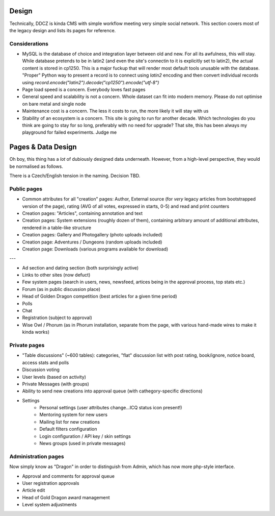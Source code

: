 ******
Design 
******

Technically, DDCZ is kinda CMS with simple workflow meeting very simple social network. This section covers most of the legacy design and lists its pages for reference. 

Considerations
==============

* MySQL is the database of choice and integration layer between old and new. For all its awfulness, this will stay. While database pretends to be in latin2 (and even the site's connectin to it is explicitly set to latin2), the actual content is stored in cp1250. This is a major fuckup that will render most default tools unusable with the database. "Proper" Python way to present a record is to connect using `latin2` encoding and then convert individual records using `record.encode("latin2").decode("cp1250").encode("utf-8")`
* Page load speed is a concern. Everybody loves fast pages
* General speed and scalability is not a concern. Whole dataset can fit into modern memory. Please do not optimise on bare metal and single node
* Maintenance cost is a concern. The less it costs to run, the more likely it will stay with us
* Stability of an ecosystem is a concern. This site is going to run for another decade. Which technologies do you think are going to stay for so long, preferably with no need for upgrade? That site, this has been always my playground for failed experiments. Judge me

*******************
Pages & Data Design
*******************

Oh boy, this thing has a *lot* of dubiously designed data underneath. However, from a high-level perspective, they would be normalised as follows.

There is a Czech/English tension in the naming. Decision TBD. 

Public pages
============

* Common attributes for all "creation" pages: Author, External source (for *very* legacy articles from bootstrapped version of the page), rating (AVG of all votes, expressed in starts, 0-5) and read and print counters
* Creation pages: "Articles", containing annotation and text
* Creation pages: System extensions (roughly dozen of them), containing arbitrary amount of additional attributes, rendered in a table-like structure
* Creation pages: Gallery and Photogallery (photo uploads included)
* Creation page: Adventures / Dungeons (random uploads included)
* Creation page: Downloads (various programs available for download)

---

* Ad section and dating section (both surprisingly active)
* Links to other sites (now defuct)
* Few system pages (search in users, news, newsfeed, artices being in the approval process, top stats etc.)
* Forum (as in public discussion place)
* Head of Golden Dragon competition (best articles for a given time period)
* Polls
* Chat

* Registration (subject to approval)
* Wise Owl / Phorum (as in Phorum installation, separate from the page, with various hand-made wires to make it kinda works)

Private pages
=============

* "Table discussions" (~600 tables): categories, "flat" discussion list with post rating, book/ignore, notice board, access stats and polls
* Discussion voting
* User levels (based on activity)
* Private Messages (with groups)
* Ability to send new creations into approval queue (with cathegory-specific directions)
* Settings
    * Personal settings (user attributes change...ICQ status icon present!)
    * Mentoring system for new users
    * Mailing list for new creations
    * Default filters configuration
    * Login configuration / API key / skin settings
    * News groups (used in private messages)

Administration pages
====================

Now simply know as "Dragon" in order to distinguish from Admin, which has now more php-style interface. 

* Approval and comments for approval queue
* User registration approvals
* Article edit
* Head of Gold Dragon award management

* Level system adjustments
